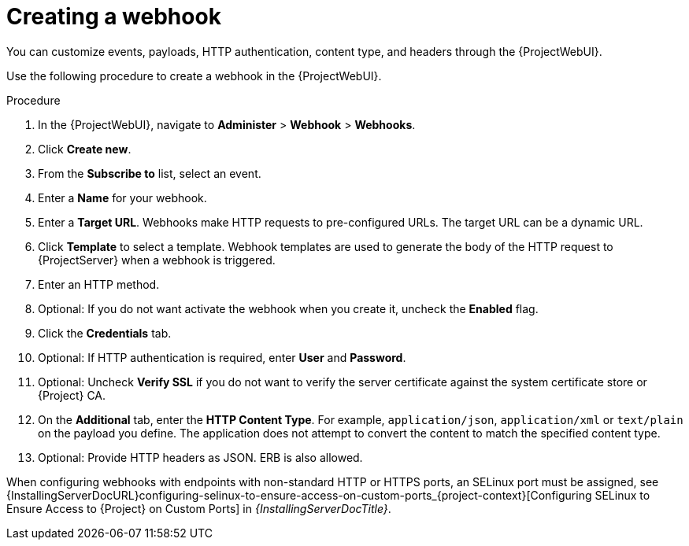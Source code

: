 :_mod-docs-content-type: PROCEDURE

[id="creating-a-webhook_{context}"]
= Creating a webhook

You can customize events, payloads, HTTP authentication, content type, and headers through the {ProjectWebUI}.

Use the following procedure to create a webhook in the {ProjectWebUI}.

.Procedure
. In the {ProjectWebUI}, navigate to *Administer* > *Webhook* > *Webhooks*.
. Click *Create new*.
. From the *Subscribe to* list, select an event.
. Enter a *Name* for your webhook.
. Enter a *Target URL*.
Webhooks make HTTP requests to pre-configured URLs.
The target URL can be a dynamic URL.
. Click *Template* to select a template.
Webhook templates are used to generate the body of the HTTP request to {ProjectServer} when a webhook is triggered.
. Enter an HTTP method.
. Optional: If you do not want activate the webhook when you create it, uncheck the *Enabled* flag.
. Click the *Credentials* tab.
. Optional: If HTTP authentication is required, enter *User* and *Password*.
. Optional: Uncheck *Verify SSL* if you do not want to verify the server certificate against the system certificate store or {Project} CA.
. On the *Additional* tab, enter the *HTTP Content Type*.
For example, `application/json`, `application/xml` or `text/plain` on the payload you define.
The application does not attempt to convert the content to match the specified content type.
. Optional: Provide HTTP headers as JSON.
ERB is also allowed.

ifndef::foreman-deb,orcharhino[]
When configuring webhooks with endpoints with non-standard HTTP or HTTPS ports, an SELinux port must be assigned, see {InstallingServerDocURL}configuring-selinux-to-ensure-access-on-custom-ports_{project-context}[Configuring SELinux to Ensure Access to {Project} on Custom Ports] in _{InstallingServerDocTitle}_.
endif::[]
